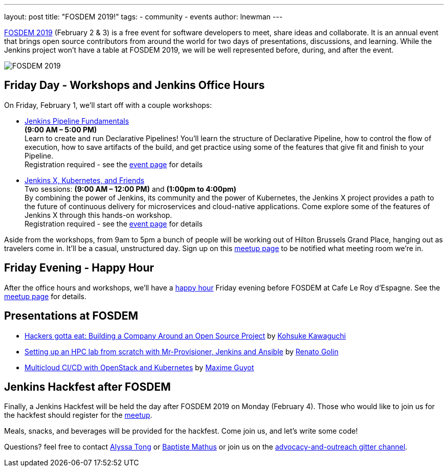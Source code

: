 ---
layout: post
title: "FOSDEM 2019!"
tags:
- community
- events
author: lnewman
---

link:https://fosdem.org/2019/[FOSDEM 2019] (February 2 & 3) is a free event for software developers to meet, share ideas and collaborate.
It is an annual event that brings open source contributors from around the world for two days of presentations, discussions, and learning.
While the Jenkins project won't have a table at FOSDEM 2019, we will be well represented before, during, and after the event.

image::/images/post-images/2019-01-21/fosdem.png[FOSDEM 2019, role=center]

## Friday Day - Workshops and Jenkins Office Hours

On Friday, February 1, we'll start off with a couple workshops:

* link:https://www.eventbrite.com/e/jenkins-pipeline-fundamentals-training-tickets-54626761113[Jenkins Pipeline Fundamentals] +
*(9:00 AM – 5:00 PM)* +
Learn to create and run Declarative Pipelines!
You’ll learn the structure of Declarative Pipeline, how to control the flow of execution, how to save artifacts of the build, and get practice using some of the features that give fit and finish to your Pipeline. +
Registration required - see the
link:https://www.eventbrite.com/e/jenkins-pipeline-fundamentals-training-tickets-54626761113[event page]
for details
* link:https://www.eventbrite.com/e/workshop-continuous-deployment-with-jenkins-x-kubernetes-and-friends-tickets-54562126790[Jenkins X, Kubernetes, and Friends] +
Two sessions: *(9:00 AM – 12:00 PM)* and *(1:00pm to 4:00pm)* +
By combining the power of Jenkins, its community and the power of Kubernetes, the Jenkins X project provides a path to the future of continuous delivery for microservices and cloud-native applications.
Come explore some of the features of Jenkins X through this hands-on workshop. +
Registration required - see the
link:https://www.eventbrite.com/e/jenkins-pipeline-fundamentals-training-tickets-54626761113[event page]
for details

Aside from the workshops, from 9am to 5pm a bunch of people will be working out of Hilton Brussels Grand Place, hanging out as travelers come in.
It'll be a casual, unstructured day. Sign up on this link:https://www.meetup.com/jenkinsmeetup/events/257871603/[meetup page] to be notified what meeting room we're in.


## Friday Evening - Happy Hour

After the office hours and workshops, we'll have a link:https://www.meetup.com/jenkinsmeetup/events/257871603/[happy hour] Friday evening before FOSDEM at Cafe Le Roy d'Espagne.
See the link:https://www.meetup.com/jenkinsmeetup/events/257871603[meetup page] for details.

## Presentations at FOSDEM

* link:https://fosdem.org/2019/schedule/event/community_hackers_gotta_eat/[Hackers gotta eat: Building a Company Around an Open Source Project]
by link:https://fosdem.org/2019/schedule/speaker/kohsuke_kawaguchi/[Kohsuke Kawaguchi]
* link:https://fosdem.org/2019/schedule/event/hpc_lab_from_scratch/[Setting up an HPC lab from scratch with Mr-Provisioner, Jenkins and Ansible]
by link:https://fosdem.org/2019/schedule/speaker/renato_golin/[Renato Golin]
* link:https://fosdem.org/2019/schedule/event/multicloud_ci_cd_openstack_kubernetes/[Multicloud CI/CD with OpenStack and Kubernetes] by link:https://fosdem.org/2019/schedule/speaker/maxime_guyot/[Maxime Guyot]


## Jenkins Hackfest after FOSDEM

Finally, a Jenkins Hackfest will be held the day after FOSDEM 2019 on Monday (February 4).
Those who would like to join us for the hackfest should register for the link:https://www.meetup.com/jenkinsmeetup/events/257810396/[meetup].

Meals, snacks, and beverages will be provided for the hackfest.  Come join us, and let's write some code!

Questions? feel free to contact
link:mailto:alytong13@gmail.com[Alyssa Tong] or
link:mailto:baptiste@mathus.fr[Baptiste Mathus] or join us on the
link:https://app.gitter.im/\#/room/#jenkinsci_advocacy-and-outreach-sig:gitter.im[advocacy-and-outreach gitter channel].
